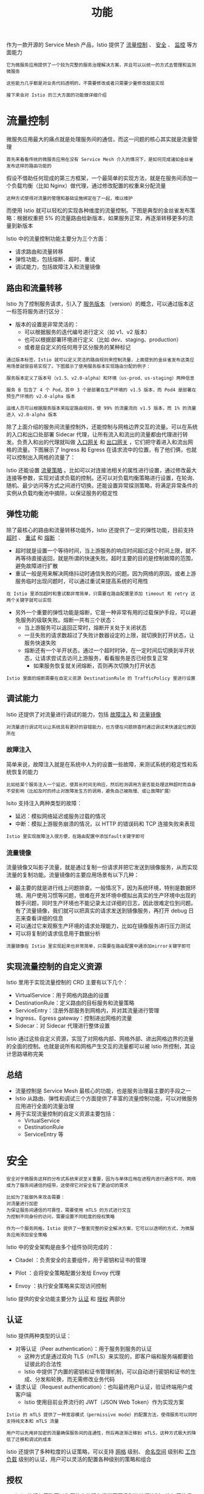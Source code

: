 #+TITLE: 功能
#+HTML_HEAD: <link rel="stylesheet" type="text/css" href="css/main.css" />
#+HTML_LINK_UP: introduction.html   
#+HTML_LINK_HOME: istio.html
#+OPTIONS: num:nil timestamp:nil ^:nil 

作为一款开源的 Service Mesh 产品，Istio 提供了 _流量控制_ 、 _安全_ 、 _监控_ 等方面能力

#+begin_example
  它为微服务应用提供了一个较为完整的服务治理解决方案，并且可以以统一的方式去管理和监测微服务

  这些能力几乎都是对业务代码透明的，不需要修改或者只需要少量修改就能实现

  接下来会对 Istio 的三大方面的功能做详细介绍
#+end_example
* 流量控制
  微服务应用最大的痛点就是处理服务间的通信，而这一问题的核心其实就是流量管理

  #+begin_example
    首先来看看传统的微服务应用在没有 Service Mesh 介入的情况下，是如何完成诸如金丝雀发布这样的路由功能的
  #+end_example

  假设不借助任何现成的第三方框架，一个最简单的实现方法，就是在服务间添加一个负载均衡（比如 Nginx）做代理，通过修改配置的权重来分配流量

  #+begin_example
    这种方式使得对流量的管理和基础设施绑定在了一起，难以维护
  #+end_example



  而使用 Istio 就可以轻松的实现各种维度的流量控制。下图是典型的金丝雀发布策略：根据权重把 5% 的流量路由给新版本，如果服务正常，再逐渐转移更多的流量到新版本

  #+ATTR_HTML: image :width 70% 
  [[./pic/concept-trafficcontrol-canary.png]] 

  Istio 中的流量控制功能主要分为三个方面：
  + 请求路由和流量转移
  + 弹性功能，包括熔断、超时、重试
  + 调试能力，包括故障注入和流量镜像
** 路由和流量转移
   Istio 为了控制服务请求，引入了 _服务版本_ （version）的概念，可以通过版本这一标签将服务进行区分：
   + 版本的设置是非常灵活的：
     + 可以根据服务的迭代编号进行定义（如 v1、v2 版本）
     + 也可以根据部署环境进行定义（比如 dev、staging、production）
     + 或者是自定义的任何用于区分服务的某种标记

   #+begin_example
     通过版本标签，Istio 就可以定义灵活的路由规则来控制流量，上面提到的金丝雀发布这类应用场景就很容易实现了。下图展示了使用服务版本实现路由分配的例子：

     服务版本定义了版本号（v1.5、v2.0-alpha）和环境（us-prod、us-staging）两种信息

     服务 B 包含了 4 个 Pod，其中 3 个是部署在生产环境的 v1.5 版本，而 Pod4 是部署在预生产环境的 v2.0-alpha 版本

     运维人员可以根据服务版本来指定路由规则，使 99% 的流量流向 v1.5 版本，而 1% 的流量进入 v2.0-alpha 版本
   #+end_example

   #+ATTR_HTML: image :width 70% 
   [[./pic/concept-feature-routing.png]] 


   除了上面介绍的服务间流量控制外，还能控制与网格边界交互的流量。可以在系统的入口和出口处部署 Sidecar 代理，让所有流入和流出的流量都由代理进行转发。负责入和出的代理就叫做 _入口网关_ 和 _出口网关_ ，它们把守着进入和流出网格的流量。下图展示了 Ingress 和 Egress 在请求流中的位置，有了他们俩，也就可以控制出入网格的流量了：


   #+ATTR_HTML: image :width 70% 
   [[./pic/concept-feature-gateway.png]] 

   Istio 还能设置 _流量策略_ 。比如可以对连接池相关的属性进行设置，通过修改最大连接等参数，实现对请求负载的控制。还可以对负载均衡策略进行设置，在轮询、随机、最少访问等方式之间进行切换。还能设置异常探测策略，将满足异常条件的实例从负载均衡池中摘除，以保证服务的稳定性
** 弹性功能
   除了最核心的路由和流量转移功能外，Istio 还提供了一定的弹性功能，目前支持 _超时_ 、 _重试_ 和 _熔断_ ：
   + 超时就是设置一个等待时间，当上游服务的响应时间超过这个时间上限，就不再等待直接返回，就是所谓的快速失败。超时主要的目的是控制故障的范围，避免故障进行扩散
   + 重试一般是用来解决网络抖动时通信失败的问题。因为网络的原因，或者上游服务临时出现问题时，可以通过重试来提高系统的可用性

   #+begin_example
   在 Istio 里添加超时和重试都非常简单，只需要在路由配置里添加 timeout 和 retry 这两个关键字就可以实现
   #+end_example

   + 另外一个重要的弹性功能是熔断，它是一种非常有用的过载保护手段，可以避免服务的级联失败。熔断一共有三个状态：
     + 当上游服务可以返回正常时，熔断开关处于关闭状态
     + 一旦失败的请求数超过了失败计数器设定的上限，就切换到打开状态，让服务快速失败
     + 熔断还有一个半开状态，通过一个超时时钟，在一定时间后切换到半开状态，让请求尝试去访问上游服务，看看服务是否已经恢复正常
       + 如果服务恢复就关闭熔断，否则再次切换为打开状态

   #+begin_example
   Istio 里面的熔断需要在自定义资源 DestinationRule 的 TrafficPolicy 里进行设置
   #+end_example

** 调试能力

   Istio 还提供了对流量进行调试的能力，包括 _故障注入_ 和 _流量镜像_ 

   #+begin_example
   对流量进行调试可以让系统具有更好的容错能力，也方便在问题排查时通过调试来快速定位原因所在
   #+end_example

*** 故障注入
    简单来说，故障注入就是在系统中人为的设置一些故障，来测试系统的稳定性和系统恢复的能力
    #+begin_example
    比如给某个服务注入一个延迟，使其长时间无响应，然后检测调用方是否能处理这种超时而自身不受影响（比如及时的终止对故障发生方的调用，避免自己被拖慢、或让故障扩展）
    #+end_example

    Isito 支持注入两种类型的故障：
    + 延迟：模拟网络延迟或服务过载的情况
    + 中断：模拟上游服务崩溃的情况，以 HTTP 的错误码和 TCP 连接失败来表现

    #+begin_example
    Istio 里实现故障注入很方便，在路由配置中添加fault关键字即可
    #+end_example

*** 流量镜像
    流量镜像又叫影子流量，就是通过复制一份请求并把它发送到镜像服务，从而实现流量的复制功能。流量镜像的主要应用场景有以下几种：
    + 最主要的就是进行线上问题排查。一般情况下，因为系统环境，特别是数据环境、用户使用习惯等问题，很难在开发环境中模拟出真实的生产环境中出现的棘手问题，同时生产环境也不能记录太过详细的日志，因此很难定位到问题。有了流量镜像，我们就可以把真实的请求发送到镜像服务，再打开 debug 日志来查看详细的信息
    + 可以通过它来观察生产环境的请求处理能力，比如在镜像服务进行压力测试
    + 可以将复制的请求信息用于数据分析

    #+begin_example
    流量镜像在 Istio 里实现起来也非常简单，只需要在路由配置中通添加mirror关键字即可
    #+end_example
** 实现流量控制的自定义资源
   Istio 里用于实现流量控制的 CRD 主要有以下几个：
   + VirtualService：用于网格内路由的设置
   + DestinationRule：定义路由的目标服务和流量策略
   + ServiceEntry：注册外部服务到网格内，并对其流量进行管理
   + Ingress、Egress gateway：控制进出网格的流量
   + Sidecar：对 Sidecar 代理进行整体设置 


   #+ATTR_HTML: image :width 70% 
   [[./pic/concept-trafficcontrol-crd.png]] 

   Istio 通过这些自定义资源，实现了对网格内部、网格外部、进出网格边界的流量的全面的控制。也就是说所有和网格产生交互的流量都可以被 Istio 所控制，其设计思路堪称完美
** 总结
   + 流量控制是 Service Mesh 最核心的功能，也是服务治理最主要的手段之一
   + Istio 从路由、弹性和调试三个方面提供了丰富的流量控制功能，可以对微服务应用进行全面的流量治理
   + 用于实现流量控制的自定义资源主要包括：
     + VirtualService
     + DestinationRule
     + ServiceEntry 等

* 安全
  #+begin_example
    安全对于微服务这样的分布式系统来说至关重要，因为与单体应用在进程内进行通信不同，网络成为了服务间通信的纽带，这使得它对安全有了更迫切的需求

    比如为了抵御外来攻击需要：
    对流量进行加密
    为保证服务间通信的可靠性，需要使用 mTLS 的方式进行交互
    为控制不同身份的访问，需要设置不同粒度的授权策略

    作为一个服务网格，Istio 提供了一整套完整的安全解决方案，它可以以透明的方式，为微服务应用添加安全策略
  #+end_example

  Istio 中的安全架构是由多个组件协同完成的：
  + Citadel ：负责安全的主要组件，用于密钥和证书的管理
  + Pilot ：会将安全策略配置分发给 Envoy 代理
  + Envoy ：执行安全策略来实现访问控制

    #+ATTR_HTML: image :width 70% 
    [[./pic/concept-security-arch.jpg]] 

  Istio 提供的安全功能主要分为 _认证_ 和 _授权_ 两部分 

** 认证
   Istio 提供两种类型的认证：
   + 对等认证（Peer authentication）：用于服务到服务的认证
     + 这种方式是通过双向 TLS（mTLS）来实现的，即客户端和服务端都要验证彼此的合法性
     + Istio 中提供了内置的密钥和证书管理机制，可以自动进行密钥和证书的生成、分发和轮换，而无需修改业务代码
   + 请求认证（Request authentication）：也叫最终用户认证，验证终端用户或客户端
     + Istio 使用目前业界流行的 JWT（JSON Web Token）作为实现方案 

   #+begin_example
     Istio 的 mTLS 提供了一种宽容模式（permissive mode）的配置方法，使得服务可以同时支持纯文本和 mTLS 流量

     用户可以先用非加密的流量确保服务间的连通性，然后再逐渐迁移到 mTLS，这种方式极大的降低了迁移和调试的成本
   #+end_example

   Istio 还提供了多种粒度的认证策略，可以支持 _网格_ 级别、 _命名空间_ 级别和 _工作负载_ 级别的认证，用户可以灵活的配置各种级别的策略和组合 

** 授权
   + Istio 的授权策略可以为网格中的服务提供不同级别的访问控制，比如网格级别、命名空间级别和工作负载级别
   + 授权策略支持 ALLOW 和 DENY 动作
     1. 每个 Envoy 代理都运行一个授权引擎
     2. 当请求到达代理时，授权引擎根据当前策略评估请求的上下文，并返回授权结果 ALLOW 或 DENY
   + 授权功能没有显示的开关进行配置，默认就是启动状态，只需要将配置好的授权策略应用到对应的工作负载就可以进行访问控制了

   #+begin_example
     Istio 中的授权策略通过自定义资源AuthorizationPolicy来配置。除了定义策略指定的目标（网格、命名空间、工作负载）和动作（容许、拒绝）外

     Istio 还提供了丰富的策略匹配规则，比如可以设置来源、目标、路径、请求头、方法等条件，甚至还支持自定义匹配条件，其灵活性可以极大的满足用户需求
   #+end_example

* 可观察性



